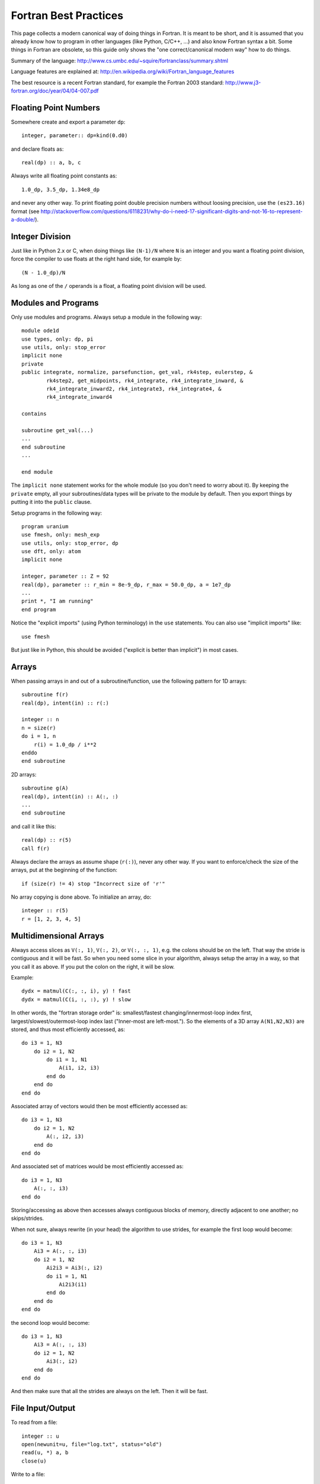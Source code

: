 Fortran Best Practices
======================

This page collects a modern canonical way of doing things in Fortran. It is meant to be short, and it is assumed that you already know how to program in other languages (like Python, C/C++, ...) and also know Fortran syntax a bit. Some things in Fortran are obsolete, so this guide only shows the "one correct/canonical modern way" how to do things.

Summary of the language: http://www.cs.umbc.edu/~squire/fortranclass/summary.shtml

Language features are explained at: http://en.wikipedia.org/wiki/Fortran_language_features

The best resource is a recent Fortran standard, for example the Fortran 2003 standard: http://www.j3-fortran.org/doc/year/04/04-007.pdf

Floating Point Numbers
----------------------

Somewhere create and export a parameter ``dp``::

    integer, parameter:: dp=kind(0.d0)

and declare floats as::

    real(dp) :: a, b, c

Always write all floating point constants as::

    1.0_dp, 3.5_dp, 1.34e8_dp

and never any other way. To print floating point double precision numbers without loosing precision, use the ``(es23.16)`` format (see http://stackoverflow.com/questions/6118231/why-do-i-need-17-significant-digits-and-not-16-to-represent-a-double/).

Integer Division
----------------

Just like in Python 2.x or C, when doing things like ``(N-1)/N`` where ``N`` is an integer and you want a floating point division, force the compiler to use floats at the right hand side, for example by::

    (N - 1.0_dp)/N

As long as one of the ``/`` operands is a float, a floating point division will be used.

Modules and Programs
--------------------

Only use modules and programs. Always setup a module in the following way::

    module ode1d
    use types, only: dp, pi
    use utils, only: stop_error
    implicit none
    private
    public integrate, normalize, parsefunction, get_val, rk4step, eulerstep, &
            rk4step2, get_midpoints, rk4_integrate, rk4_integrate_inward, &
            rk4_integrate_inward2, rk4_integrate3, rk4_integrate4, &
            rk4_integrate_inward4
    
    contains
    
    subroutine get_val(...)
    ...
    end subroutine
    ...
    
    end module

The ``implicit none`` statement works for the whole module (so you don't need to worry about it). By keeping the ``private`` empty, all your subroutines/data types will be private to the module by default. Then you export things by putting it into the ``public`` clause.

Setup programs in the following way::

    program uranium
    use fmesh, only: mesh_exp
    use utils, only: stop_error, dp
    use dft, only: atom
    implicit none
    
    integer, parameter :: Z = 92
    real(dp), parameter :: r_min = 8e-9_dp, r_max = 50.0_dp, a = 1e7_dp
    ...
    print *, "I am running"
    end program

Notice the "explicit imports" (using Python terminology) in the ``use`` statements. You can also use "implicit imports" like::

    use fmesh

But just like in Python, this should be avoided ("explicit is better than implicit") in most cases.

Arrays
------

When passing arrays in and out of a subroutine/function, use the following pattern for 1D arrays::

    subroutine f(r)
    real(dp), intent(in) :: r(:)
    
    integer :: n
    n = size(r)
    do i = 1, n
        r(i) = 1.0_dp / i**2
    enddo
    end subroutine

2D arrays::

    subroutine g(A)
    real(dp), intent(in) :: A(:, :)
    ...
    end subroutine

and call it like this::

    real(dp) :: r(5)
    call f(r)

Always declare the arrays as assume shape (``r(:)``), never any other way. If you want to enforce/check the size of the arrays, put at the beginning of the function::

    if (size(r) != 4) stop "Incorrect size of 'r'"

No array copying is done above. To initialize an array, do::

    integer :: r(5)
    r = [1, 2, 3, 4, 5]

Multidimensional Arrays
-----------------------

Always access slices as ``V(:, 1)``, ``V(:, 2)``, or ``V(:, :, 1)``, e.g. the colons should be on the left. That way the stride is contiguous and it will be fast. So when you need some slice in your algorithm, always setup the array in a way, so that you call it as above. If you put the colon on the right, it will be slow.

Example::

    dydx = matmul(C(:, :, i), y) ! fast
    dydx = matmul(C(i, :, :), y) ! slow

In other words, the "fortran storage order" is: smallest/fastest changing/innermost-loop index first, largest/slowest/outermost-loop index last ("Inner-most are left-most."). So the elements of a 3D array ``A(N1,N2,N3)`` are stored, and thus most efficiently accessed, as::

    do i3 = 1, N3
        do i2 = 1, N2
            do i1 = 1, N1
                A(i1, i2, i3)
            end do
        end do
    end do

Associated array of vectors would then be most efficiently accessed as::

    do i3 = 1, N3
        do i2 = 1, N2
            A(:, i2, i3)
        end do
    end do

And associated set of matrices would be most efficiently accessed as::

    do i3 = 1, N3
        A(:, :, i3)
    end do

Storing/accessing as above then accesses always contiguous blocks of memory, directly adjacent to one another; no skips/strides.

When not sure, always rewrite (in your head) the algorithm to use strides, for example the first loop would become::

    do i3 = 1, N3
        Ai3 = A(:, :, i3)
        do i2 = 1, N2
            Ai2i3 = Ai3(:, i2)
            do i1 = 1, N1
                Ai2i3(i1)
            end do
        end do
    end do

the second loop would become::

    do i3 = 1, N3
        Ai3 = A(:, :, i3)
        do i2 = 1, N2
            Ai3(:, i2)
        end do
    end do

And then make sure that all the strides are always on the left. Then it will be fast.

File Input/Output
-----------------

To read from a file::

    integer :: u
    open(newunit=u, file="log.txt", status="old")
    read(u, *) a, b
    close(u)

Write to a file::

    integer :: u
    open(newunit=u, file="log.txt", status="replace")
    write(u, *) a, b
    close(u)

To append to an existing file::

    integer :: u
    open(newunit=u, file="log.txt", position="append", status="old")
    write(u, *) N, V(N)
    close(u)

The ``newunit`` keyword argument to ``open`` is a Fortran 2008 standard, in older compilers, just replace
``open(newunit=u, ...)`` by::

    open(newunit(u), ...)

where the ``newunit`` function is defined by::

    integer function newunit(unit) result(n)
    ! returns lowest i/o unit number not in use
    integer, intent(out), optional :: unit
    logical inuse
    integer, parameter :: nmin=10   ! avoid lower numbers which are sometimes reserved
    integer, parameter :: nmax=999  ! may be system-dependent
    do n = nmin, nmax
        inquire(unit=n, opened=inuse)
        if (.not. inuse) then
            if (present(unit)) unit=n
            return
        end if
    end do
    call stop_error("newunit ERROR: available unit not found.")
    end function


Interfacing with C
------------------

Write a C wrapper using the ``iso_c_binding`` module::

    module fmesh_wrapper
    
    use iso_c_binding, only: c_double, c_int
    use fmesh, only: mesh_exp
    
    implicit none
    
    contains
    
    subroutine c_mesh_exp(r_min, r_max, a, N, mesh) bind(c)
    real(c_double), intent(in) :: r_min
    real(c_double), intent(in) :: r_max
    real(c_double), intent(in) :: a
    integer(c_int), intent(in) :: N
    real(c_double), intent(out) :: mesh(N)
    call mesh_exp(r_min, r_max, a, N, mesh)
    end subroutine
    
    ! wrap more functions here
    ! ...
    
    end module

You need to declare the length of all arrays (``mesh(N)``) and pass it as a parameter. The Fortran compiler will check that the C and Fortran types match. If it compiles, you can then trust it, and call it from C using the following declaration::

    void c_mesh_exp(double *r_min, double *r_max, double *a, int *N,
            double *mesh);

use it as::

    int N=5;
    double r_min, r_max, a, mesh[N];
    c_mesh_exp(&r_min, &r_max, &a, &N, mesh);

No matter if you are passing arrays in or out, always allocate them in C first, and you are (in C) responsible for the memory management. Use Fortran to fill (or use) your arrays (that you own in C).

If calling the Fortran ``exp_mesh`` subroutine from the ``c_exp_mesh`` subroutine is a problem (CPU efficiency), you can simply implement whatever the routine does directly in the ``c_exp_mesh`` subroutine. In other words, use the ``iso_c_binding`` module as a direct way to call Fortran code from C, and you can make it as fast as needed.

Interfacing with Python
-----------------------

To wrap Fortran code in Python, export it to C first (see above) and then write this Cython code::

    from numpy cimport ndarray
    from numpy import empty
    
    cdef extern:
        void c_mesh_exp(double *r_min, double *r_max, double *a, int *N,
                double *mesh)
    
    def mesh_exp(double r_min, double r_max, double a, int N):
        cdef ndarray[double, mode="c"] mesh = empty(N, dtype="double")
        c_mesh_exp(&r_min, &r_max, &a, &N, &mesh[0])
        return mesh

The memory is allocated and owned (reference counted) by Python, and a pointer is given to the Fortran code. Use this approach for both "in" and "out" arrays.

Notice that we didn't write any C code --- we only told fortran to use the C calling convention when producing the ".o" files, and then we pretended in Cython, that the function is implemented in C, but in fact, it is linked in from Fortran directly. So this is the most direct way of calling Fortran from Python. There is no intermediate step, and no unnecessary processing/wrapping involved.


Type Casting and Callbacks
--------------------------

There are essentially four different wasy to do that, each with its own
advantages and disadvantages.

Work Arrays
~~~~~~~~~~~

Pass a "work array" or two which are packed with everything needed by the
caller and unpacked by the called routine. This is the old way -- e.g., how
LAPACK does it.

General Structure
~~~~~~~~~~~~~~~~~

Define general structure or two which encompass the variations you actually
need (or are even remotely likely to need going forward). This single structure
type or two can then change if needed as future needs/ideas permit but won't
likely need to change from passing, say, real numbers to, say, and
instantiation of a text editor.

There is only so much flexibility really
needed. For example, you could define two structure types for this purpose, one
for Schroedinger and one for Dirac. Each would then be sufficiently general and
contain all the needed pieces with all the right labels.

Point is: it needn't
be "one abstract type to encompass all" or bust. There are natural and viable
options between "all" and "none".

Private Module Variables
~~~~~~~~~~~~~~~~~~~~~~~~

Hide the variable arguments completely by passing in module variables.  However
it is best to avoid such global variables -- even though really just
semi-global -- if possible. But sometimes it may be the simplest cleanest way.
However, with a bit of thought, usually there is a better, safer, more explicit
way along the lines of the previous option "General Structure".

Transfer Intrinsic Function
~~~~~~~~~~~~~~~~~~~~~~~~~~~

Type casting can be done with the ``transfer`` intrinsic function. Examples:

http://jblevins.org/log/transfer

http://jblevins.org/research/generic-list.pdf

http://www.macresearch.org/advanced_fortran_90_callbacks_with_the_transfer_function

In any case, as always, with the advantages of such re-casting, as f90 lets you
do if you really want to, come also the disadvantages that fewer compile- and
run-time checks are possible to catch errors; and with that, inevitably more
leaky, bug-prone code. So one always has to balance the costs and benefits.
Usually, in the context of scientific programming, where the main thrust
represent and solve precise mathematical formulations (as opposed to create a
GUI with some untold number of buttons, drop-downs, and other interface
elements), simplest, least bug-prone, and fastest is to use
one of the first three approaches above.
